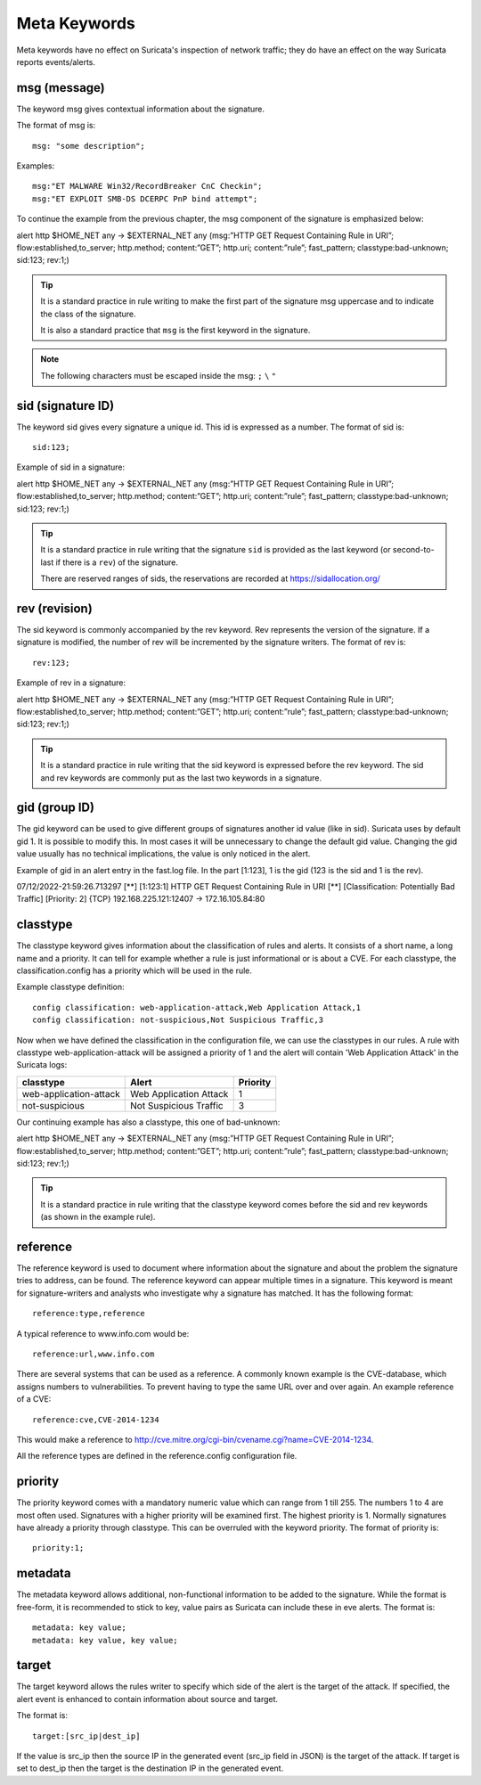 Meta Keywords
=============

.. role:: example-rule-emphasis

Meta keywords have no effect on Suricata's inspection of network traffic; they do have an effect on the way Suricata reports events/alerts.

msg (message)
-------------
The keyword msg gives contextual information about the signature.

The format of msg is::

  msg: "some description";

Examples::

  msg:"ET MALWARE Win32/RecordBreaker CnC Checkin";
  msg:"ET EXPLOIT SMB-DS DCERPC PnP bind attempt";

To continue the example from the previous chapter, the msg component of the signature is emphasized below:

.. container:: example-rule

    alert http $HOME_NET any -> $EXTERNAL_NET any (:example-rule-emphasis:`msg:”HTTP GET Request Containing Rule in URI”;` flow:established,to_server; http.method; content:”GET”; http.uri; content:”rule”; fast_pattern; classtype:bad-unknown; sid:123; rev:1;)

.. tip::

   It is a standard practice in rule writing to make the first part of the signature msg uppercase and to indicate the class of the signature.

   It is also a standard practice that ``msg`` is the first keyword in the signature.

.. note:: The following characters must be escaped inside the msg:
	      ``;`` ``\`` ``"``

sid (signature ID)
------------------
The keyword sid gives every signature a unique id. This id is expressed as a number. The format of sid is::

  sid:123;

Example of sid in a signature:

.. container:: example-rule

    alert http $HOME_NET any -> $EXTERNAL_NET any (msg:”HTTP GET Request Containing Rule in URI”; flow:established,to_server; http.method; content:”GET”; http.uri; content:”rule”; fast_pattern; classtype:bad-unknown; :example-rule-emphasis:`sid:123;` rev:1;)

.. tip::

   It is a standard practice in rule writing that the signature ``sid`` is provided as the last keyword (or second-to-last if there is a ``rev``) of the signature.

   There are reserved ranges of sids, the reservations are recorded at https://sidallocation.org/

rev (revision)
--------------
The sid keyword is commonly accompanied by the rev keyword. Rev
represents the version of the signature. If a signature is modified,
the number of rev will be incremented by the signature writers. The
format of rev is::

  rev:123;


Example of rev in a signature:

.. container:: example-rule

    alert http $HOME_NET any -> $EXTERNAL_NET any (msg:”HTTP GET Request Containing Rule in URI”; flow:established,to_server; http.method; content:”GET”; http.uri; content:”rule”; fast_pattern; classtype:bad-unknown; sid:123; :example-rule-emphasis:`rev:1;`)

.. tip::

    It is a standard practice in rule writing that the sid keyword is expressed before the rev keyword. The sid and rev keywords are commonly put as the last two keywords in a signature.

gid (group ID)
--------------
The gid keyword can be used to give different groups of signatures
another id value (like in sid). Suricata uses by default gid 1. It is
possible to modify this. In most cases it will be unnecessary to change the default gid value. Changing the gid value usually has no technical implications, the value is only noticed in the alert.

Example of gid in an alert entry in the fast.log file. In the part [1:123], 1 is the gid (123 is the sid and 1 is the rev).

.. container:: example-rule

    07/12/2022-21:59:26.713297  [**] [:example-rule-emphasis:`1`:123:1] HTTP GET Request Containing Rule in URI [**] [Classification: Potentially Bad Traffic] [Priority: 2] {TCP} 192.168.225.121:12407 -> 172.16.105.84:80


classtype
---------
The classtype keyword gives information about the classification of
rules and alerts. It consists of a short name, a long name and a
priority. It can tell for example whether a rule is just informational
or is about a CVE. For each classtype, the classification.config has a priority which will be used in the rule.

Example classtype definition::

  config classification: web-application-attack,Web Application Attack,1
  config classification: not-suspicious,Not Suspicious Traffic,3

Now when we have defined the classification in the configuration file, we can use the classtypes
in our rules. A rule with classtype web-application-attack will be assigned
a priority of 1 and the alert will contain 'Web Application Attack' in the Suricata logs:

=======================  ======================  ===========
classtype                Alert                   Priority
=======================  ======================  ===========
web-application-attack   Web Application Attack  1
not-suspicious           Not Suspicious Traffic  3
=======================  ======================  ===========

Our continuing example has also a classtype, this one of bad-unknown:

.. container:: example-rule

        alert http $HOME_NET any -> $EXTERNAL_NET any (msg:”HTTP GET Request Containing Rule in URI”; flow:established,to_server; http.method; content:”GET”; http.uri; content:”rule”; fast_pattern; :example-rule-emphasis:`classtype:bad-unknown;` sid:123; rev:1;)


.. tip::

    It is a standard practice in rule writing that the classtype keyword comes before the sid and rev keywords (as shown in the example rule).

reference
---------
The reference keyword is used to document where information about the
signature and about the problem the signature tries to address, can be
found. The reference keyword can appear multiple times in a signature.
This keyword is meant for signature-writers and analysts who
investigate why a signature has matched. It has the following format::

  reference:type,reference

A typical reference to www.info.com would be::

  reference:url,www.info.com

There are several systems that can be used as a reference. A
commonly known example is the CVE-database, which assigns numbers to
vulnerabilities. To prevent having to type the same URL over and over
again. An example reference of a CVE::

  reference:cve,CVE-2014-1234

This would make a reference to http://cve.mitre.org/cgi-bin/cvename.cgi?name=CVE-2014-1234.

All the reference types are defined in the reference.config configuration file.

priority
--------
The priority keyword comes with a mandatory numeric value which can
range from 1 till 255. The numbers 1 to 4 are most often used.
Signatures with a higher priority will be examined first. The highest
priority is 1. Normally signatures have already a priority through
classtype. This can be overruled with the keyword priority. The
format of priority is::

  priority:1;

metadata
--------
The metadata keyword allows additional, non-functional information to
be added to the signature. While the format is free-form, it is
recommended to stick to key, value pairs as Suricata can include these
in eve alerts. The format is::

  metadata: key value;
  metadata: key value, key value;

target
------
The target keyword allows the rules writer to specify which side of the
alert is the target of the attack. If specified, the alert event is enhanced
to contain information about source and target.

The format is::

   target:[src_ip|dest_ip]

If the value is src_ip then the source IP in the generated event (src_ip
field in JSON) is the target of the attack. If target is set to dest_ip
then the target is the destination IP in the generated event.
